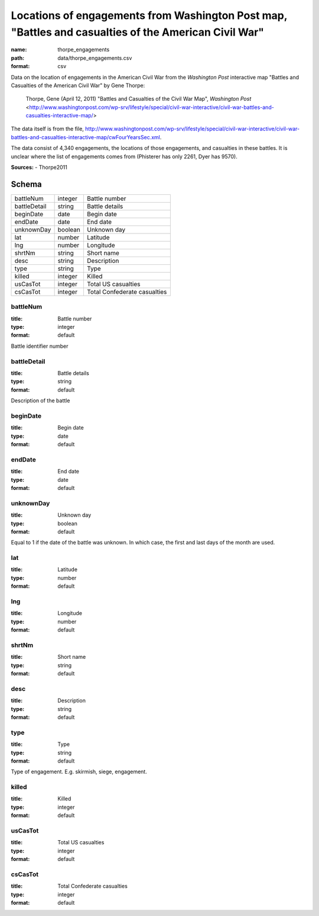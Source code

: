 #####################################################################################################
Locations of engagements from Washington Post map, "Battles and casualties of the American Civil War"
#####################################################################################################

:name: thorpe_engagements
:path: data/thorpe_engagements.csv
:format: csv

Data on the location of engagements in the American Civil War from the *Washington Post* interactive map "Battles and Casualties of the American Civil War" by Gene Thorpe:

  Thorpe, Gene (April 12, 2011) "Battles and Casualties of the Civil War Map", *Washington Post* <http://www.washingtonpost.com/wp-srv/lifestyle/special/civil-war-interactive/civil-war-battles-and-casualties-interactive-map/>

The data itself is from the file, http://www.washingtonpost.com/wp-srv/lifestyle/special/civil-war-interactive/civil-war-battles-and-casualties-interactive-map/cwFourYearsSec.xml.

The data consist of 4,340 engagements, the locations of those engagements, and casualties in these battles. It is unclear where the list of engagements comes from (Phisterer has only 2261, Dyer has 9570).


**Sources:**
- Thorpe2011


Schema
======



============  =======  ============================
battleNum     integer  Battle number
battleDetail  string   Battle details
beginDate     date     Begin date
endDate       date     End date
unknownDay    boolean  Unknown day
lat           number   Latitude
lng           number   Longitude
shrtNm        string   Short name
desc          string   Description
type          string   Type
killed        integer  Killed
usCasTot      integer  Total US casualties
csCasTot      integer  Total Confederate casualties
============  =======  ============================

battleNum
---------

:title: Battle number
:type: integer
:format: default


Battle identifier number


       
battleDetail
------------

:title: Battle details
:type: string
:format: default


Description of the battle


       
beginDate
---------

:title: Begin date
:type: date
:format: default





       
endDate
-------

:title: End date
:type: date
:format: default





       
unknownDay
----------

:title: Unknown day
:type: boolean
:format: default


Equal to 1 if the date of the battle was unknown. In which case, the first and last days of the month are used.


       
lat
---

:title: Latitude
:type: number
:format: default





       
lng
---

:title: Longitude
:type: number
:format: default





       
shrtNm
------

:title: Short name
:type: string
:format: default





       
desc
----

:title: Description
:type: string
:format: default





       
type
----

:title: Type
:type: string
:format: default


Type of engagement. E.g. skirmish, siege, engagement.


       
killed
------

:title: Killed
:type: integer
:format: default





       
usCasTot
--------

:title: Total US casualties
:type: integer
:format: default





       
csCasTot
--------

:title: Total Confederate casualties
:type: integer
:format: default





       


